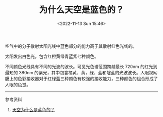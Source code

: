 #+TITLE: 为什么天空是蓝色的？
#+DATE: <2022-11-13 Sun 15:46>
#+TAGS[]: 随笔

空气中的分子散射太阳光线中蓝色部分的能力高于其散射红色光线的。

太阳发出白色光，包含红橙黄绿青蓝紫七种颜色。

不同颜色光线具有不同的光波的波长。可见光色谱范围跨越最长 720nm
的红光到最短的 380nm
的紫光，其中包含橘黄，黄，绿，蓝和靛蓝的光波波长。人眼视网膜上的色彩接收器对于红绿蓝三种颜色有较强的接收能力，三种颜色的组合形成了人眼的色觉。

--------------

参考资料

1. [[https://baijiahao.baidu.com/s?id=1644163036704375031][天空为什么是蓝色的？]]
